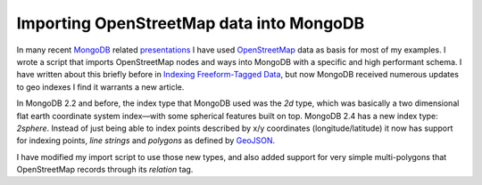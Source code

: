 Importing OpenStreetMap data into MongoDB
=========================================

.. articleMetaData::
   :Where: London, UK
   :Date: 2013-05-07 09:49 Europe/London
   :Tags: blog, mongodb, php, openstreetmap
   :Short: mongosm

In many recent MongoDB_ related presentations_ I have used OpenStreetMap_ data
as basis for most of my examples. I wrote a script that imports OpenStreetMap
nodes and ways into MongoDB with a specific and high performant schema. I
have written about this briefly before in `Indexing Freeform-Tagged Data`_, but
now MongoDB received numerous updates to geo indexes I find it warrants a new
article.

In MongoDB 2.2 and before, the index type that MongoDB used was the *2d* type,
which was basically a two dimensional flat earth coordinate system index—with
some spherical features built on top. MongoDB 2.4 has a new index type:
*2sphere*. Instead of just being able to index points described by x/y
coordinates (longitude/latitude) it now has support for indexing points, *line
strings* and *polygons* as defined by GeoJSON_. 

I have modified my import script to use those new types, and also added
support for very simple multi-polygons that OpenStreetMap records through its
*relation* tag. 

.. _MongoDB: http://mongodb.org
.. _presentations: http://derickrethans.nl/talks.html
.. _OpenStreetMap: 
.. _`Indexing Freeform-Tagged Data`: /indexing-free-tags.html
.. _GeoJSON: http://www.geojson.org/

